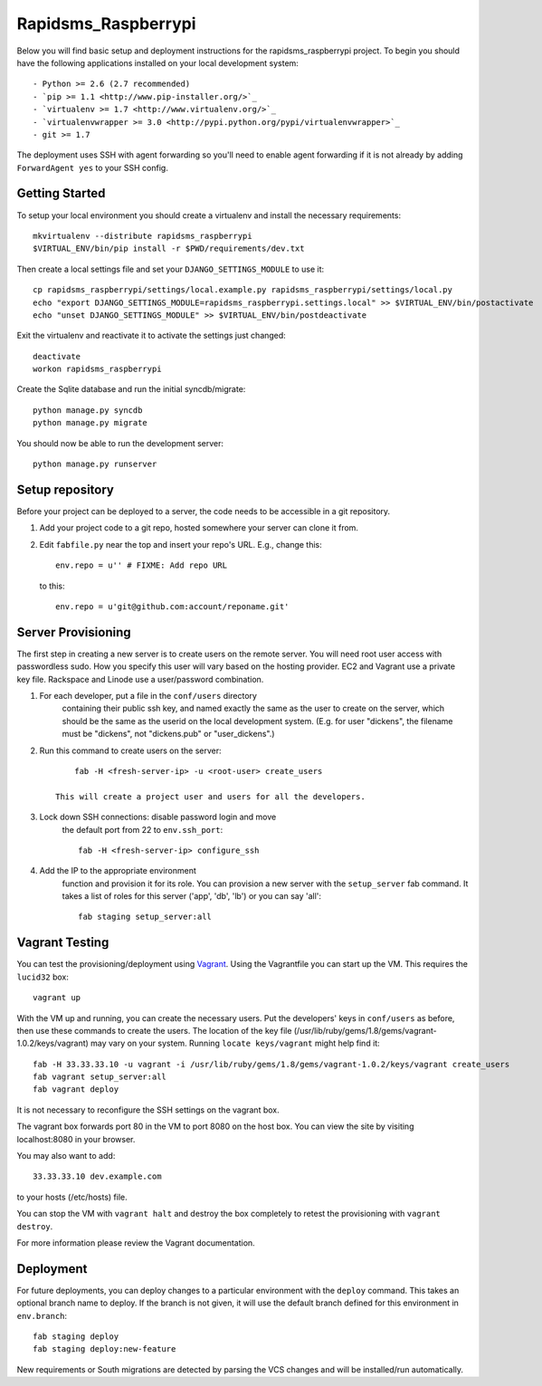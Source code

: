 

Rapidsms_Raspberrypi
========================

Below you will find basic setup and deployment instructions for the rapidsms_raspberrypi
project. To begin you should have the following applications installed on your
local development system::

- Python >= 2.6 (2.7 recommended)
- `pip >= 1.1 <http://www.pip-installer.org/>`_
- `virtualenv >= 1.7 <http://www.virtualenv.org/>`_
- `virtualenvwrapper >= 3.0 <http://pypi.python.org/pypi/virtualenvwrapper>`_
- git >= 1.7

The deployment uses SSH with agent forwarding so you'll need to enable agent
forwarding if it is not already by adding ``ForwardAgent yes`` to your SSH config.


Getting Started
------------------------

To setup your local environment you should create a virtualenv and install the
necessary requirements::

    mkvirtualenv --distribute rapidsms_raspberrypi
    $VIRTUAL_ENV/bin/pip install -r $PWD/requirements/dev.txt

Then create a local settings file and set your ``DJANGO_SETTINGS_MODULE`` to use it::

    cp rapidsms_raspberrypi/settings/local.example.py rapidsms_raspberrypi/settings/local.py
    echo "export DJANGO_SETTINGS_MODULE=rapidsms_raspberrypi.settings.local" >> $VIRTUAL_ENV/bin/postactivate
    echo "unset DJANGO_SETTINGS_MODULE" >> $VIRTUAL_ENV/bin/postdeactivate

Exit the virtualenv and reactivate it to activate the settings just changed::

    deactivate
    workon rapidsms_raspberrypi

Create the Sqlite database and run the initial syncdb/migrate::

    python manage.py syncdb
    python manage.py migrate

You should now be able to run the development server::

    python manage.py runserver


Setup repository
------------------------

Before your project can be deployed to a server, the code needs to be
accessible in a git repository.

1. Add your project code to a git repo, hosted somewhere your server can clone it from.

2. Edit ``fabfile.py`` near the top and insert your repo's URL.  E.g., change this::

    env.repo = u'' # FIXME: Add repo URL

   to this::

    env.repo = u'git@github.com:account/reponame.git'



Server Provisioning
------------------------

The first step in creating a new server is to create users on the remote server. You
will need root user access with passwordless sudo. How you specify this user will vary
based on the hosting provider. EC2 and Vagrant use a private key file. Rackspace and
Linode use a user/password combination. 

1. For each developer, put a file in the ``conf/users`` directory
    containing their public ssh key, and named exactly the same as the
    user to create on the server, which should be the same as the userid
    on the local development system. (E.g. for user "dickens", the filename
    must be "dickens", not "dickens.pub" or "user_dickens".)

2. Run this command to create users on the server::

        fab -H <fresh-server-ip> -u <root-user> create_users

    This will create a project user and users for all the developers. 

3. Lock down SSH connections: disable password login and move
    the default port from 22 to ``env.ssh_port``::

        fab -H <fresh-server-ip> configure_ssh

4. Add the IP to the appropriate environment
    function and provision it for its role. You can provision a new server with the
    ``setup_server`` fab command. It takes a list of roles for this server
    ('app', 'db', 'lb') or you can say 'all'::

        fab staging setup_server:all


Vagrant Testing
------------------------

You can test the provisioning/deployment using `Vagrant <http://vagrantup.com/>`_.
Using the Vagrantfile you can start up the VM. This requires the ``lucid32`` box::

    vagrant up

With the VM up and running, you can create the necessary users.
Put the developers' keys in ``conf/users`` as before, then
use these commands to create the users. The location of the key file
(/usr/lib/ruby/gems/1.8/gems/vagrant-1.0.2/keys/vagrant)
may vary on your system.  Running ``locate keys/vagrant`` might
help find it::

    fab -H 33.33.33.10 -u vagrant -i /usr/lib/ruby/gems/1.8/gems/vagrant-1.0.2/keys/vagrant create_users
    fab vagrant setup_server:all
    fab vagrant deploy

It is not necessary to reconfigure the SSH settings on the vagrant box.

The vagrant box forwards
port 80 in the VM to port 8080 on the host box. You can view the site
by visiting localhost:8080 in your browser.

You may also want to add::

    33.33.33.10 dev.example.com

to your hosts (/etc/hosts) file.

You can stop the VM with ``vagrant halt`` and
destroy the box completely to retest the provisioning with ``vagrant destroy``.

For more information please review the Vagrant documentation.


Deployment
------------------------

For future deployments, you can deploy changes to a particular environment with
the ``deploy`` command. This takes an optional branch name to deploy. If the branch
is not given, it will use the default branch defined for this environment in
``env.branch``::

    fab staging deploy
    fab staging deploy:new-feature

New requirements or South migrations are detected by parsing the VCS changes and
will be installed/run automatically.
